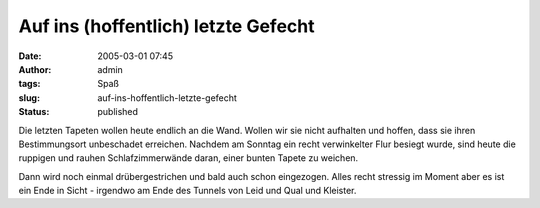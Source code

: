 Auf ins (hoffentlich) letzte Gefecht
####################################
:date: 2005-03-01 07:45
:author: admin
:tags: Spaß
:slug: auf-ins-hoffentlich-letzte-gefecht
:status: published

.. raw:: html

   <div>

Die letzten Tapeten wollen heute endlich an die Wand. Wollen wir sie
nicht aufhalten und hoffen, dass sie ihren Bestimmungsort unbeschadet
erreichen. Nachdem am Sonntag ein recht verwinkelter Flur besiegt wurde,
sind heute die ruppigen und rauhen Schlafzimmerwände daran, einer bunten
Tapete zu weichen.

.. raw:: html

   </p>

.. raw:: html

   <div>

Dann wird noch einmal drübergestrichen und bald auch schon eingezogen.
Alles recht stressig im Moment aber es ist ein Ende in Sicht - irgendwo
am Ende des Tunnels von Leid und Qual und Kleister.

.. raw:: html

   </div>

.. raw:: html

   </div>
